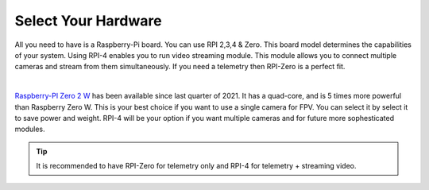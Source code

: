 .. _de-select-hardware:

====================
Select Your Hardware
====================

All you need to have is a Raspberry-Pi board. You can use RPI 2,3,4 & Zero. This board model determines the capabilities of your system. 
Using RPI-4 enables you to run video streaming module. This module allows you to connect multiple cameras and stream from them simultaneously.
If you need a telemetry then RPI-Zero is a perfect fit.

.. image:: ./images/rpizero.png
        :align: center
        :alt: Drone-Engage on RPI-Zero connected to OBAL board.

|

`Raspberry-PI Zero 2 W  <https://www.raspberrypi.com/products/raspberry-pi-zero-2-w/>`_ has been available since last quarter of 2021. It has a quad-core, 
and is 5 times more powerful than Raspberry Zero W. This is your best choice if you want to use a single camera for FPV. You can select it by select it
to save power and weight. RPI-4 will be your option if you want multiple cameras and for future more sophesticated modules.


.. image:: ./images/RPiZero_2.webp
        :align: center
        :alt: Raspberry-PI Zero 2 W 



.. tip::

      It is recommended to have RPI-Zero for telemetry only and RPI-4 for telemetry + streaming video.



